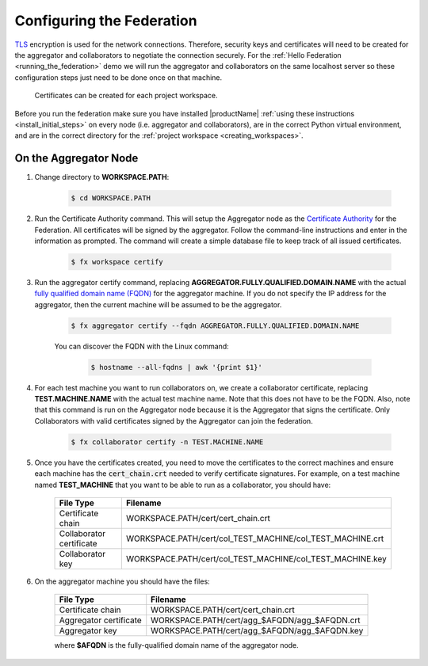 .. # Copyright (C) 2020 Intel Corporation
.. # Licensed subject to the terms of the separately executed evaluation license agreement between Intel Corporation and you.

**************************
Configuring the Federation
**************************

`TLS <https://en.wikipedia.org/wiki/Transport_Layer_Security>`_ encryption is
used for the network connections.
Therefore, security keys and certificates will need to be created for the
aggregator and collaborators
to negotiate the connection securely. For the :ref:`Hello Federation <running_the_federation>` demo
we will run the aggregator and collaborators on the same localhost server
so these configuration steps just need to be done once on that machine.

    .. note::
    
    Certificates can be created for each project workspace.

.. _install_certs:

Before you run the federation make sure you have installed |productName| 
:ref:`using these instructions <install_initial_steps>` on every node (i.e. aggregator and collaborators), 
are in the correct Python virtual environment, and are in the correct directory for the :ref:`project workspace <creating_workspaces>`.


On the Aggregator Node
######################

1. Change directory to **WORKSPACE.PATH**:

    .. code-block:: console
    
       $ cd WORKSPACE.PATH

2. Run the Certificate Authority command. This will setup the Aggregator node as the `Certificate Authority <https://en.wikipedia.org/wiki/Certificate_authority>`_ for the Federation. All certificates will be signed by the aggregator. Follow the command-line instructions and enter in the information as prompted. The command will create a simple database file to keep track of all issued certificates. 

    .. code-block:: console
    
       $ fx workspace certify

3. Run the aggregator certify command, replacing **AGGREGATOR.FULLY.QUALIFIED.DOMAIN.NAME** with the actual `fully qualified domain name (FQDN) <https://en.wikipedia.org/wiki/Fully_qualified_domain_name>`_ for the aggregator machine. If you do not specify the IP address for the aggregator, then the current machine will be assumed to be the aggregator.

    .. code-block:: console
    
       $ fx aggregator certify --fqdn AGGREGATOR.FULLY.QUALIFIED.DOMAIN.NAME
       
    .. note::
    
    You can discover the FQDN with the Linux command:
    
        .. code-block:: console
        
           $ hostname --all-fqdns | awk '{print $1}'

4. For each test machine you want to run collaborators on, we create a collaborator certificate, replacing **TEST.MACHINE.NAME** with the actual test machine name. Note that this does not have to be the FQDN. Also, note that this command is run on the Aggregator node because it is the Aggregator that signs the certificate. Only Collaborators with valid certificates signed by the Aggregator can join the federation.

    .. code-block:: console
    
       $ fx collaborator certify -n TEST.MACHINE.NAME

5. Once you have the certificates created, you need to move the certificates to the correct machines and ensure each machine has the :code:`cert_chain.crt` needed to verify certificate signatures. For example, on a test machine named **TEST_MACHINE** that you want to be able to run as a collaborator, you should have:

    +---------------------------+--------------------------------------------------------------+
    | File Type                 | Filename                                                     |
    +===========================+==============================================================+
    | Certificate chain         | WORKSPACE.PATH/cert/cert_chain.crt                           |
    +---------------------------+--------------------------------------------------------------+
    | Collaborator certificate  | WORKSPACE.PATH/cert/col_TEST_MACHINE/col_TEST_MACHINE.crt    |
    +---------------------------+--------------------------------------------------------------+
    | Collaborator key          | WORKSPACE.PATH/cert/col_TEST_MACHINE/col_TEST_MACHINE.key    |
    +---------------------------+--------------------------------------------------------------+

6. On the aggregator machine you should have the files:

    +---------------------------+--------------------------------------------------+
    | File Type                 | Filename                                         |
    +===========================+==================================================+
    | Certificate chain         | WORKSPACE.PATH/cert/cert_chain.crt               |
    +---------------------------+--------------------------------------------------+
    | Aggregator certificate    | WORKSPACE.PATH/cert/agg_$AFQDN/agg_$AFQDN.crt    |
    +---------------------------+--------------------------------------------------+
    | Aggregator key            | WORKSPACE.PATH/cert/agg_$AFQDN/agg_$AFQDN.key    |
    +---------------------------+--------------------------------------------------+
    
    where **$AFQDN** is the fully-qualified domain name of the aggregator node.

